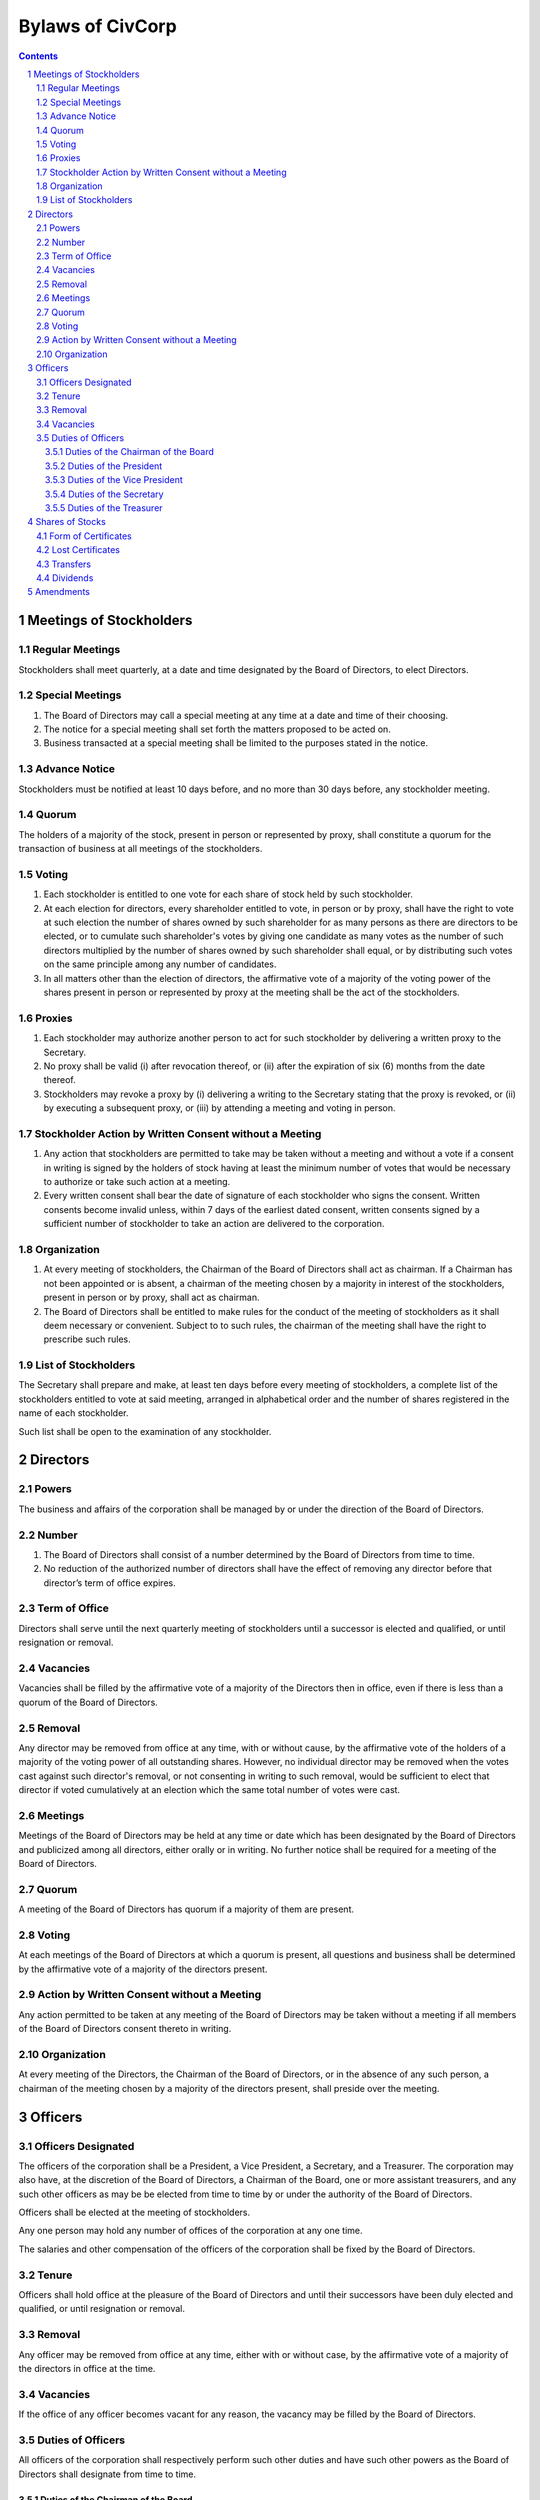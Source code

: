 ********************************************************************************
Bylaws of CivCorp
********************************************************************************

.. sectnum::

.. contents::

Meetings of Stockholders
********************************************************************************

Regular Meetings
================================================================================

Stockholders shall meet quarterly, at a date and time designated by the Board of
Directors, to elect Directors.

Special Meetings
================================================================================

1. The Board of Directors may call a special meeting at any time at a date and
   time of their choosing.

2. The notice for a special meeting shall set forth the matters proposed to be
   acted on.

3. Business transacted at a special meeting shall be limited to the purposes
   stated in the notice.

Advance Notice
================================================================================

Stockholders must be notified at least 10 days before, and no more than 30 days
before, any stockholder meeting.

Quorum
================================================================================

The holders of a majority of the stock, present in person or represented by
proxy, shall constitute a quorum for the transaction of business at all
meetings of the stockholders.

Voting
================================================================================

1. Each stockholder is entitled to one vote for each share of stock held by
   such stockholder.

2. At each election for directors, every shareholder entitled to vote, in
   person or by proxy, shall have the right to vote at such election the number of
   shares owned by such shareholder for as many persons as there are directors
   to be elected, or to cumulate such shareholder's votes by giving one
   candidate as many votes as the number of such directors multiplied by the
   number of shares owned by such shareholder shall equal, or by distributing
   such votes on the same principle among any number of candidates.

3. In all matters other than the election of directors, the affirmative vote of
   a majority of the voting power of the shares present in person or
   represented by proxy at the meeting shall be the act of the stockholders.

Proxies
================================================================================

1. Each stockholder may authorize another person to act for such stockholder by
   delivering a written proxy to the Secretary.

2. No proxy shall be valid (i) after revocation thereof, or (ii) after the
   expiration of six (6) months from the date thereof.
   
3. Stockholders may revoke a proxy by (i) delivering a writing to the Secretary
   stating that the proxy is revoked, or (ii) by executing a subsequent proxy,
   or (iii) by attending a meeting and voting in person.

Stockholder Action by Written Consent without a Meeting
================================================================================

1. Any action that stockholders are permitted to take may be taken without a
   meeting and without a vote if a consent in writing is signed by the holders
   of stock having at least the minimum number of votes that would be necessary
   to authorize or take such action at a meeting.

2. Every written consent shall bear the date of signature of each stockholder
   who signs the consent. Written consents become invalid unless, within 7 days
   of the earliest dated consent, written consents signed by a sufficient
   number of stockholder to take an action are delivered to the corporation.

Organization
================================================================================

1. At every meeting of stockholders, the Chairman of the Board of Directors
   shall act as chairman. If a Chairman has not been appointed or is absent, a
   chairman of the meeting chosen by a majority in interest of the
   stockholders, present in person or by proxy, shall act as chairman.

2. The Board of Directors shall be entitled to make rules for the conduct of the
   meeting of stockholders as it shall deem necessary or convenient. Subject to
   to such rules, the chairman of the meeting shall have the right to prescribe
   such rules.

List of Stockholders
================================================================================

The Secretary shall prepare and make, at least ten days before every meeting of
stockholders, a complete list of the stockholders entitled to vote at said
meeting, arranged in alphabetical order and the number of shares registered in
the name of each stockholder.

Such list shall be open to the examination of any stockholder.

Directors
********************************************************************************

Powers
================================================================================

The business and affairs of the corporation shall be managed by or under the
direction of the Board of Directors.

Number
================================================================================

1. The Board of Directors shall consist of a number determined by the Board of
   Directors from time to time.

2. No reduction of the authorized number of directors shall have the effect of
   removing any director before that director’s term of office expires.

Term of Office
================================================================================

Directors shall serve until the next quarterly meeting of stockholders until
a successor is elected and qualified, or until resignation or removal.

Vacancies
================================================================================

Vacancies shall be filled by the affirmative vote of a majority of the
Directors then in office, even if there is less than a quorum of the Board of
Directors.

Removal
================================================================================

Any director may be removed from office at any time, with or without cause, by
the affirmative vote of the holders of a majority of the voting power of all
outstanding shares. However, no individual director may be removed when the
votes cast against such director's removal, or not consenting in writing to
such removal, would be sufficient to elect that director if voted cumulatively
at an election which the same total number of votes were cast.

Meetings
================================================================================

Meetings of the Board of Directors may be held at any time or date which has
been designated by the Board of Directors and publicized among all directors,
either orally or in writing. No further notice shall be required for a meeting
of the Board of Directors.

Quorum
================================================================================

A meeting of the Board of Directors has quorum if a majority of them are
present.

Voting
=================================================================================

At each meetings of the Board of Directors at which a quorum is present, all
questions and business shall be determined by the affirmative vote of a
majority of the directors present.

Action by Written Consent without a Meeting
================================================================================

Any action permitted to be taken at any meeting of the Board of Directors may
be taken without a meeting if all members of the Board of Directors consent
thereto in writing.

Organization
================================================================================

At every meeting of the Directors, the Chairman of the Board of Directors,
or in the absence of any such person, a chairman of the meeting chosen by a
majority of the directors present, shall preside over the meeting.

Officers
********************************************************************************

Officers Designated
================================================================================

The officers of the corporation shall be a President, a Vice President, a
Secretary, and a Treasurer. The corporation may also have, at the discretion of
the Board of Directors, a Chairman of the Board, one or more assistant
treasurers, and any such other officers as may be be elected from time to time
by or under the authority of the Board of Directors.

Officers shall be elected at the meeting of stockholders.

Any one person may hold any number of offices of the corporation at any one
time.

The salaries and other compensation of the officers of the corporation shall be
fixed by the Board of Directors.

Tenure
================================================================================

Officers shall hold office at the pleasure of the Board of Directors and until
their successors have been duly elected and qualified, or until resignation or
removal.

Removal
================================================================================

Any officer may be removed from office at any time, either with or without
case, by the affirmative vote of a majority of the directors in office at the
time.

Vacancies
================================================================================

If the office of any officer becomes vacant for any reason, the vacancy may be
filled by the Board of Directors.

Duties of Officers
================================================================================

All officers of the corporation shall respectively perform such other duties
and have such other powers as the Board of Directors shall designate from time
to time.

Duties of the Chairman of the Board
++++++++++++++++++++++++++++++++++++++++++++++++++++++++++++++++++++++++++++++++

The Chairman of the Board shall preside at meetings of the stockholders and
of the Board of Directors.

Duties of the President
++++++++++++++++++++++++++++++++++++++++++++++++++++++++++++++++++++++++++++++++

The President shall be the chief executive officer of the corporation and,
subject to control of the Board of Directors, shall have control of the
business and officers of the corporation.

Duties of the Vice President
++++++++++++++++++++++++++++++++++++++++++++++++++++++++++++++++++++++++++++++++

The Vice President may assume and perform the duties of the President in the
absence or disability of the President or whenever the office of President is
vacant.

Duties of the Secretary
++++++++++++++++++++++++++++++++++++++++++++++++++++++++++++++++++++++++++++++++

1. The Secretary shall attend all meetings of the stockholders and of the Board
   of Directors and shall record all acts and proceedings thereof in the minute
   book of the corporation.

2. The Secretary shall give notice in conformity with these Bylaws of all
   meetings of the stockholders and of all meetings of the Board of Directors
   and any committee thereof requiring notice. 

3. The Secretary shall keep a record, to be known as the stock transfer ledger,
   containing the names of all shareholders and the number of shares held by
   each shareholder. Transfer of shares of the corporation shall be made on the
   stock transfer ledger.

Duties of the Treasurer
++++++++++++++++++++++++++++++++++++++++++++++++++++++++++++++++++++++++++++++++

1. The Treasurer shall keep accounts of the corporation's properties and
   business transactions, including accounts of its assets, liabilities,
   receipts, and disbursements.

2. The Treasurer shall render statements of the financial affairs of the
   corporation in such form and as often as required by the Board of Directors
   or the President.

3. The Treasurer shall have custody of all funds and securities of the
   Corporation.

4. The Treasurer shall disburse all funds of the corporation as directed by the
   President or the Board of Directors.

Shares of Stocks
********************************************************************************

Form of Certificates
================================================================================

Stockholders may ask for a certificate stating the number of shares owned by
that stockholder signed by the President or Secretary.

Lost Certificates
================================================================================

If a certificate is stolen, lost, or destroyed, the owned may request the
corporation issue a new one. If this at cost to the corporation, the owner must
compensate the corporation.

Transfers
================================================================================

No holder of any of the shares of stock of the corporation may sell, transfer,
or pledge any of the shares of stock of the corporation or any right or
interest therein without the prior written consent of the corporation, upon
duly authorized action of its Board of Directors.

Dividends
================================================================================

The Board of Directors may declare and pay dividends. Dividends may be paid in
property or in shares of the corporation's capital stock.

Amendments
********************************************************************************

The Board of Directors is expressly empowered to adopt, amend or repeal Bylaws
of the corporation.
